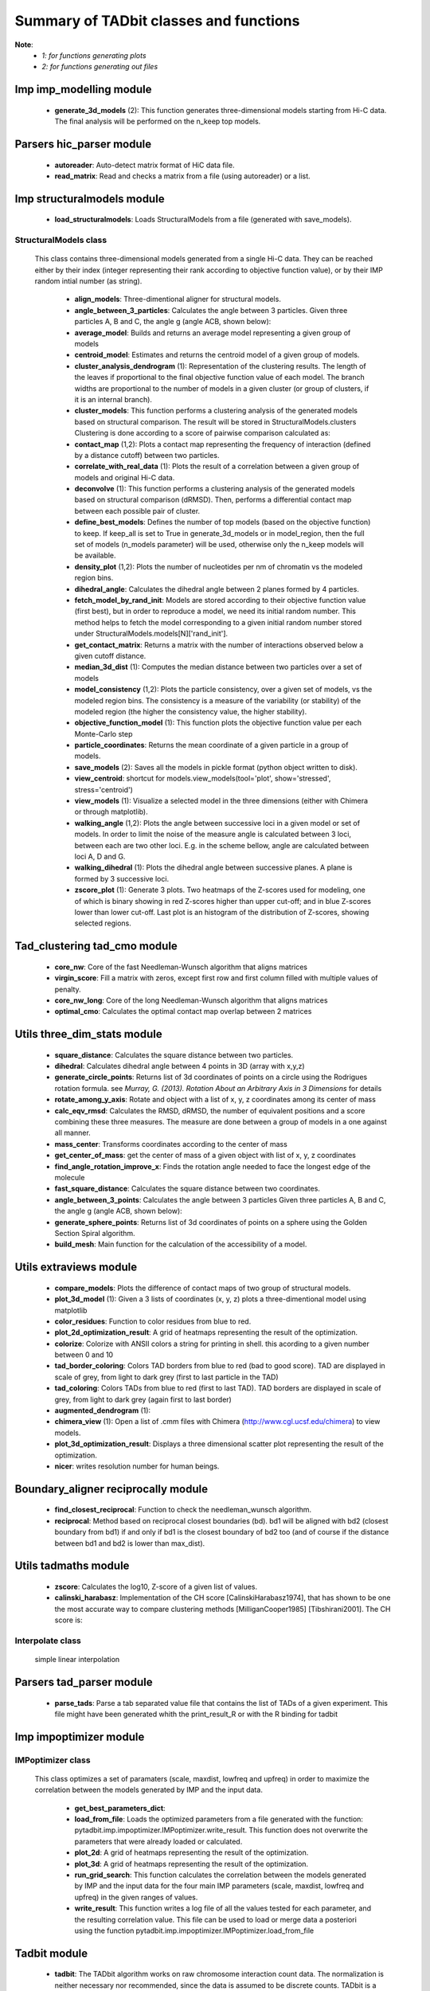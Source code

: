 =======================================
Summary of TADbit classes and functions
=======================================

**Note**:
  - *1: for functions generating plots*
  - *2: for functions generating out files*

Imp imp_modelling module
------------------------

   - **generate_3d_models** (2):             This function generates three-dimensional models starting from Hi-C data.                                             The final analysis will be performed on the n_keep top models.

Parsers hic_parser module
-------------------------

   - **autoreader**:                         Auto-detect matrix format of HiC data file.

   - **read_matrix**:                        Read and checks a matrix from a file (using                                             autoreader) or a list.

Imp structuralmodels module
---------------------------

   - **load_structuralmodels**:              Loads StructuralModels from a file                                             (generated with                                             save_models).

StructuralModels class
++++++++++++++++++++++
    This class contains three-dimensional models generated from a single Hi-C
    data. They can be reached either by their index (integer representing their
    rank according to objective function value), or by their IMP random intial
    number (as string).

      - **align_models**:                    Three-dimentional aligner for structural models.

      - **angle_between_3_particles**:       Calculates the angle between 3 particles.                                                                                                                                       Given three particles A, B and C, the angle g (angle ACB, shown below):

      - **average_model**:                   Builds and returns an average model representing a given group of models

      - **centroid_model**:                  Estimates and returns the centroid model of a given group of models.

      - **cluster_analysis_dendrogram** (1): Representation of the clustering results. The length of the leaves if                                             proportional to the final objective function value of each model. The                                             branch widths are proportional to the number of models in a given                                             cluster (or group of clusters, if it is an internal branch).

      - **cluster_models**:                  This function performs a clustering analysis of the generated models                                             based on structural comparison. The result will be stored in                                             StructuralModels.clusters                                                                                          Clustering is done according to a score of pairwise comparison                                             calculated as:

      - **contact_map** (1,2):               Plots a contact map representing the frequency of interaction (defined                                             by a distance cutoff) between two particles.

      - **correlate_with_real_data** (1):    Plots the result of a correlation between a given group of models and                                             original Hi-C data.

      - **deconvolve** (1):                  This function performs a clustering analysis of the generated models                                             based on structural comparison (dRMSD).                                             Then, performs a differential contact map between each possible pair                                             of cluster.

      - **define_best_models**:              Defines the number of top models (based on the objective function) to                                             keep. If keep_all is set to True in                                             generate_3d_models or in                                             model_region, then the full set                                             of models (n_models parameter) will be used, otherwise only the n_keep                                             models will be available.

      - **density_plot** (1,2):              Plots the number of nucleotides per nm of chromatin vs the modeled                                             region bins.

      - **dihedral_angle**:                  Calculates the dihedral angle between 2 planes formed by 4 particles.

      - **fetch_model_by_rand_init**:        Models are stored according to their objective function value (first                                             best), but in order to reproduce a model, we need its initial random                                             number. This method helps to fetch the model corresponding to a given                                             initial random number stored under                                             StructuralModels.models[N]['rand_init'].

      - **get_contact_matrix**:              Returns a matrix with the number of interactions observed below a given                                             cutoff distance.

      - **median_3d_dist** (1):              Computes the median distance between two particles over a set of models

      - **model_consistency** (1,2):         Plots the particle consistency, over a given set of models, vs the                                             modeled region bins. The consistency is a measure of the variability                                             (or stability) of the modeled region (the higher the consistency value,                                             the higher stability).

      - **objective_function_model** (1):    This function plots the objective function value per each Monte-Carlo                                             step

      - **particle_coordinates**:            Returns the mean coordinate of a given particle in a group of models.

      - **save_models** (2):                 Saves all the models in pickle format (python object written to disk).

      - **view_centroid**:                   shortcut for                                             models.view_models(tool='plot', show='stressed', stress='centroid')

      - **view_models** (1):                 Visualize a selected model in the three dimensions (either with Chimera                                             or through matplotlib).

      - **walking_angle** (1,2):             Plots the angle between successive loci in a given model or set of                                             models. In order to limit the noise of the measure angle is calculated                                             between 3 loci, between each are two other loci. E.g. in the scheme                                             bellow, angle are calculated between loci A, D and G.

      - **walking_dihedral** (1):            Plots the dihedral angle between successive planes. A plane is formed by                                             3 successive loci.

      - **zscore_plot** (1):                 Generate 3 plots. Two heatmaps of the Z-scores used for modeling, one                                             of which is binary showing in red Z-scores higher than upper cut-off;                                             and in blue Z-scores lower than lower cut-off. Last plot is an histogram                                             of the distribution of Z-scores, showing selected regions.

Tad_clustering tad_cmo module
-----------------------------

   - **core_nw**:                            Core of the fast Needleman-Wunsch algorithm that aligns matrices

   - **virgin_score**:                       Fill a matrix with zeros, except first row and first column filled with     multiple values of penalty.

   - **core_nw_long**:                       Core of the long Needleman-Wunsch algorithm that aligns matrices

   - **optimal_cmo**:                        Calculates the optimal contact map overlap between 2 matrices

Utils three_dim_stats module
----------------------------

   - **square_distance**:                    Calculates the square distance between two particles.

   - **dihedral**:                           Calculates dihedral angle between 4 points in 3D (array with x,y,z)

   - **generate_circle_points**:             Returns list of 3d coordinates of points on a circle using the                                             Rodrigues rotation formula.                                                                                          see *Murray, G. (2013). Rotation About an Arbitrary Axis in 3 Dimensions*                                             for details

   - **rotate_among_y_axis**:                Rotate and object with a list of x, y, z coordinates among its center of                                             mass

   - **calc_eqv_rmsd**:                      Calculates the RMSD, dRMSD, the number of equivalent positions and a score                                             combining these three measures. The measure are done between a group of                                             models in a one against all manner.

   - **mass_center**:                        Transforms coordinates according to the center of mass

   - **get_center_of_mass**:                 get the center of mass of a given object with list of x, y, z coordinates

   - **find_angle_rotation_improve_x**:      Finds the rotation angle needed to face the longest edge of the molecule

   - **fast_square_distance**:               Calculates the square distance between two coordinates.

   - **angle_between_3_points**:             Calculates the angle between 3 particles                                                                                          Given three particles A, B and C, the angle g (angle ACB, shown below):

   - **generate_sphere_points**:             Returns list of 3d coordinates of points on a sphere using the                                             Golden Section Spiral algorithm.

   - **build_mesh**:                         Main function for the calculation of the accessibility of a model.

Utils extraviews module
-----------------------

   - **compare_models**:                     Plots the difference of contact maps of two group of structural models.

   - **plot_3d_model** (1):                  Given a 3 lists of coordinates (x, y, z) plots a three-dimentional model                                             using matplotlib

   - **color_residues**:                     Function to color residues from blue to red.

   - **plot_2d_optimization_result**:        A grid of heatmaps representing the result of the optimization.

   - **colorize**:                           Colorize with ANSII colors a string for printing in shell. this acording to                                             a given number between 0 and 10

   - **tad_border_coloring**:                Colors TAD borders from blue to red (bad to good score). TAD are displayed                                             in scale of grey, from light to dark grey (first to last particle in the                                             TAD)

   - **tad_coloring**:                       Colors TADs from blue to red (first to last TAD). TAD borders are displayed                                             in scale of grey, from light to dark grey (again first to last border)

   - **augmented_dendrogram** (1):           

   - **chimera_view** (1):                   Open a list of .cmm files with Chimera (http://www.cgl.ucsf.edu/chimera)                                             to view models.

   - **plot_3d_optimization_result**:        Displays a three dimensional scatter plot representing the result of the                                             optimization.

   - **nicer**:                              writes resolution number for human beings.

Boundary_aligner reciprocally module
------------------------------------

   - **find_closest_reciprocal**:            Function to check the needleman_wunsch algorithm.

   - **reciprocal**:                         Method based on reciprocal closest boundaries (bd). bd1 will be aligned                                             with bd2 (closest boundary from bd1) if and only if bd1 is the closest                                             boundary of bd2 too (and of course if the distance between bd1 and bd2 is                                             lower than max_dist).

Utils tadmaths module
---------------------

   - **zscore**:                             Calculates the log10, Z-score of a given list of values.

   - **calinski_harabasz**:                  Implementation of the CH score [CalinskiHarabasz1974], that has shown to be                                             one the most accurate way to compare clustering methods                                             [MilliganCooper1985] [Tibshirani2001].                                                                                          The CH score is:

Interpolate class
+++++++++++++++++
                      simple linear interpolation

Parsers tad_parser module
-------------------------

   - **parse_tads**:                         Parse a tab separated value file that contains the list of TADs of a given                                             experiment. This file might have been generated whith the                                             print_result_R or with the R binding for tadbit

Imp impoptimizer module
-----------------------

IMPoptimizer class
++++++++++++++++++
    This class optimizes a set of paramaters (scale, maxdist, lowfreq and
    upfreq) in order to maximize the correlation between the models generated
    by IMP and the input data.

      - **get_best_parameters_dict**:        

      - **load_from_file**:                  Loads the optimized parameters from a file generated with the function:                                             pytadbit.imp.impoptimizer.IMPoptimizer.write_result.                                             This function does not overwrite the parameters that were already                                             loaded or calculated.

      - **plot_2d**:                         A grid of heatmaps representing the result of the optimization.

      - **plot_3d**:                         A grid of heatmaps representing the result of the optimization.

      - **run_grid_search**:                 This function calculates the correlation between the models generated                                             by IMP and the input data for the four main IMP parameters (scale,                                             maxdist, lowfreq and upfreq) in the given ranges of values.

      - **write_result**:                    This function writes a log file of all the values tested for each                                             parameter, and the resulting correlation value.                                                                                          This file can be used to load or merge data a posteriori using                                             the function pytadbit.imp.impoptimizer.IMPoptimizer.load_from_file

Tadbit module
-------------

   - **tadbit**:                             The TADbit algorithm works on raw chromosome interaction count data.                                             The normalization is neither necessary nor recommended,                                             since the data is assumed to be discrete counts.                                                                                          TADbit is a breakpoint detection algorithm that returns the optimal                                             segmentation of the chromosome under BIC-penalized likelihood. The                                             model assumes that counts have a Poisson distribution and that the                                             expected value of the counts decreases like a power-law with the                                             linear distance on the chromosome. This expected value of the counts                                             at position (i,j) is corrected by the counts at diagonal positions                                             (i,i) and (j,j). This normalizes for different restriction enzynme                                             site densities and 'mappability' of the reads in case a bin contains                                             repeated regions.

   - **batch_tadbit** (2):                   Use tadbit on directories of data files.                                             All files in the specified directory will be considered data file. The                                             presence of non data files will cause the function to either crash or                                             produce aberrant results.                                                                                          Each file has to contain the data for a single unit/chromosome. The                                             files can be separated in sub-directories corresponding to single                                             experiments or any other organization. Data files that should be                                             considered replicates have to start with the same characters, until                                             the character sep. For instance, all replicates of the unit                                             'chr1' should start with 'chr1\_', using the default value of sep.                                                                                          The data files are read through read.delim. You can pass options                                             to read.delim through the list read_options. For instance                                             if the files have no header, use read_options=list(header=FALSE) and if                                             they also have row names, read_options=list(header=FALSE, row.names=1).                                                                                          Other arguments such as max_size, n_CPU and verbose are passed to                                             tadbit.

Imp impmodel module
-------------------

   - **load_impmodel_from_xyz**:             Loads an IMPmodel object using an xyz file of the form:

   - **load_impmodel_from_cmm**:             Loads an IMPmodel object using an cmm file of the form:

IMPmodel class
++++++++++++++
    A container for the IMP modeling results.

      - **accessible_surface** (1):          Calculates a mesh surface around the model (distance equal to input                                             **radius**) and checks if each point of this mesh could be replaced by                                             an object (i.e. a protein) of a given **radius**                                                                                          Outer part of the model can be excluded from the estimation of                                             accessible surface, as the occupancy outside the model is unkown (see                                             superradius option).

      - **center_of_mass**:                  Gives the center of mass of a model

      - **contour**:                         Total length of the model

      - **cube_side**:                       Calculates the side of a cube containing the model.

      - **cube_volume**:                     Calculates the volume of a cube containing the model.

      - **distance**:                        Calculates the distance between one point of the model and an external                                             coordinate

      - **inaccessible_particles**:          Gives the number of loci/particles that are accessible to an object                                             (i.e. a protein) of a given size.

      - **longest_axe**:                     Gives the distance between most distant particles of the model

      - **min_max_by_axis**:                 Calculates the minimum and maximum coordinates of the model

      - **objective_function** (1):          This function plots the objective function value per each Monte-Carlo                                             step.

      - **radius_of_gyration**:              Calculates the radius of gyration or gyradius of the model                                                                                          Defined as:

      - **shortest_axe**:                    Minimum distance between two particles in the model

      - **view_model** (1):                  Visualize a selected model in the three dimensions. (either with Chimera                                             or through matplotlib).

      - **write_cmm** (2):                   Save a model in the cmm format, read by Chimera                                             (http://www.cgl.ucsf.edu/chimera).                                                                                          **Note:** If none of model_num, models or cluster parameter are set,                                             ALL the models will be written.

      - **write_xyz** (2):                   Writes a xyz file containing the 3D coordinates of each particle in the                                             model.                                                                                          **Note:** If none of model_num, models or cluster parameter are set,                                             ALL the models will be written.

Chromosome module
-----------------

   - **load_chromosome**:                    Load a Chromosome object from a file. A Chromosome object can be saved with                                             the save_chromosome function.

ChromosomeSize class
++++++++++++++++++++
                      This is an integer.
                      
                      Chromosome size in base pairs

ExperimentList class
++++++++++++++++++++
                      Inherited from python built in list, modified for tadbit
                      Experiment.
                      
                      Mainly, `getitem`, `setitem`, and `append` were modified in order to
                      be able to search for experiments by index or by name, and to add
                      experiments simply using Chromosome.experiments.append(Experiment).
                      
                      The whole ExperimentList object is linked to a Chromosome instance
                      (Chromosome).

AlignmentDict class
+++++++++++++++++++
                      dict of Alignment
                      
                      Modified getitem, setitem, and append in order to be able to search
                      alignments by index or by name.
                      
                      linked to a Chromosome

RelativeChromosomeSize class
++++++++++++++++++++++++++++
                      This is an integer.
                      
                      Relative Chromosome size in base pairs.

Chromosome class
++++++++++++++++
    A Chromosome object designed to deal with Topologically Associating Domains
    predictions from different experiments, in different cell types for a given
    chromosome of DNA, and to compare them.

      - **add_experiment**:                  Add a Hi-C experiment to Chromosome

      - **align_experiments**:               Align the predicted boundaries of two different experiments. The                                             resulting alignment will be stored in the self.experiment list.

      - **find_tad**:                        Call the tadbit function to calculate the                                             position of Topologically Associated Domain boundaries

      - **get_experiment**:                  Fetch an Experiment according to its name.                                             This can also be done directly with Chromosome.experiments[name].

      - **get_tad_hic**:                     Retrieve the Hi-C data matrix corresponding to a given TAD.

      - **iter_tads**:                       Iterate over the TADs corresponding to a given experiment.

      - **save_chromosome**:                 Save a Chromosome object to a file (it uses load from                                             the cPickle). Once saved, the object can be loaded with                                             load_chromosome.

      - **set_max_tad_size**:                Change the maximum size allowed for TADs. It also applies to the                                             computed experiments.

      - **visualize** (1):                   Visualize the matrix of Hi-C interactions of a given experiment

Experiment module
-----------------

Experiment class
++++++++++++++++
    Hi-C experiment.

      - **get_hic_matrix**:                  Return the Hi-C matrix.

      - **get_hic_zscores**:                 Normalize the Hi-C raw data. The result will be stored into                                             the private Experiment._zscore list.

      - **load_hic_data**:                   Add a Hi-C experiment to the Chromosome object.

      - **load_tad_def**:                    Add the Topologically Associated Domains definition detection to Slice

      - **model_region** (2):                Generates of three-dimentional models using IMP, for a given segment of                                             chromosome.

      - **normalize_hic**:                   Normalize the Hi-C data. This normalization step does the same of                                             the tadbit function (default parameters),                                                                                          It fills the Experiment.norm variable with the Hi-C values divided by                                             the calculated weight.                                                                                          The weight of a given cell in column i and row j corresponds to the                                             square root of the product of the sum of column i by the sum of row                                             j.                                                                                          normalization is done according to this formula:

      - **optimal_imp_parameters** (2):      Find the optimal set of parameters to be used for the 3D modeling in                                             IMP.

      - **print_hic_matrix**:                Return the Hi-C matrix as string

      - **set_resolution**:                  Set a new value for the resolution. Copy the original data into                                             Experiment._ori_hic and replace the Experiment.hic_data                                             with the data corresponding to new data                                             (compare_condition).

      - **write_interaction_pairs**:         Creates a tab separated file with all the pairwise interactions.

Boundary_aligner globally module
--------------------------------

   - **needleman_wunsch**:                   Align two lists of TAD boundaries using a Needleman-Wunsh implementation

Utils hic_filtering module
--------------------------

   - **filter_by_mean**:                     fits the distribution of Hi-C interaction count by column in the matrix to                                             a polynomial. Then searches for the first possible

   - **hic_filtering_for_modelling**:        Main filtering function, to remove artefactual columns in a given Hi-C                                             matrix

   - **filter_by_zero_count**:               fits the distribution of Hi-C interaction count by column in the matrix to                                             a polynomial. Then searches for the first possible

Alignment module
----------------

   - **generate_shuffle_tads**:              Returns a shuffle version of a given list of TADs

   - **randomization_test**:                 Return the probability that original alignment is better than an                                             alignment of randomized boundaries.

   - **generate_rnd_tads**:                  Generates random TADs over a chromosome of a given size according to a given                                             distribution of lengths of TADs.

TAD class
+++++++++
                      Specific class of TADs, used only within Alignment objects.
                      It is directly inheriting from python dict.
                      a TAD these keys:
                      
                      - 'start': position of the TAD
                      - 'end': position of the TAD
                      - 'score': of the prediction of boundary
                      - 'brk': same as 'end'
                      - 'pos': in the alignment (column number)
                      - 'exp': Experiment this TAD belongs to
                      - 'index': of this TAD within all TADs in the Experiment

Alignment class
+++++++++++++++
    Alignment of TAD borders

      - **draw** (1):                        Draw alignments as a plot.

      - **get_column**:                      Get a list of column responding to a given characteristic.

      - **itercolumns**:                     Iterate over columns in the alignment

      - **iteritems**:                       Iterate over experiment names and aligned boundaries

      - **itervalues**:                      Iterate over experiment names and aligned boundaries

      - **write_alignment**:                 Print alignment of TAD boundaries between different experiments.                                             Alignment are displayed with colors according to the tadbit                                             confidence score for each boundary.

Boundary_aligner aligner module
-------------------------------

   - **consensusize**:                       Given two alignments returns a consensus alignment. Used for the generation                                             of multiple alignments

   - **align**:                              Align Topologically Associating Domain borders. Supports multiple alignment                                             by building a consensus TAD and aligning each TAD to it.

